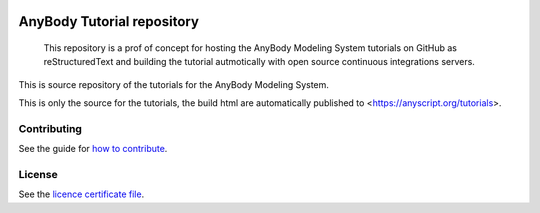 .. image:: https://travis-ci.org/AnyBody/anybody-tutorial.svg?branch=master
    :target: https://travis-ci.org/AnyBody/anybody-tutorial

.. image:: https://img.shields.io/website-up-down-green-red/http/shields.io.svg?label=Tutorial_website   
    :target: https://anyscript.org/tutorials/dev

############################
 AnyBody Tutorial repository
############################

    This repository is a prof of concept for hosting the AnyBody Modeling System 
    tutorials on GitHub as reStructuredText and building the tutorial 
    autmotically with open source continuous integrations servers.

This is source repository of the tutorials for the AnyBody Modeling System.

This is only the source for the tutorials, the build html are automatically
published to <https://anyscript.org/tutorials>. 


Contributing
============
See the guide for `how to contribute`_. 


License
============
See the `licence certificate file`_.

.. _how to contribute: contributing.rst

.. _licence certificate file: LICENSE.txt
